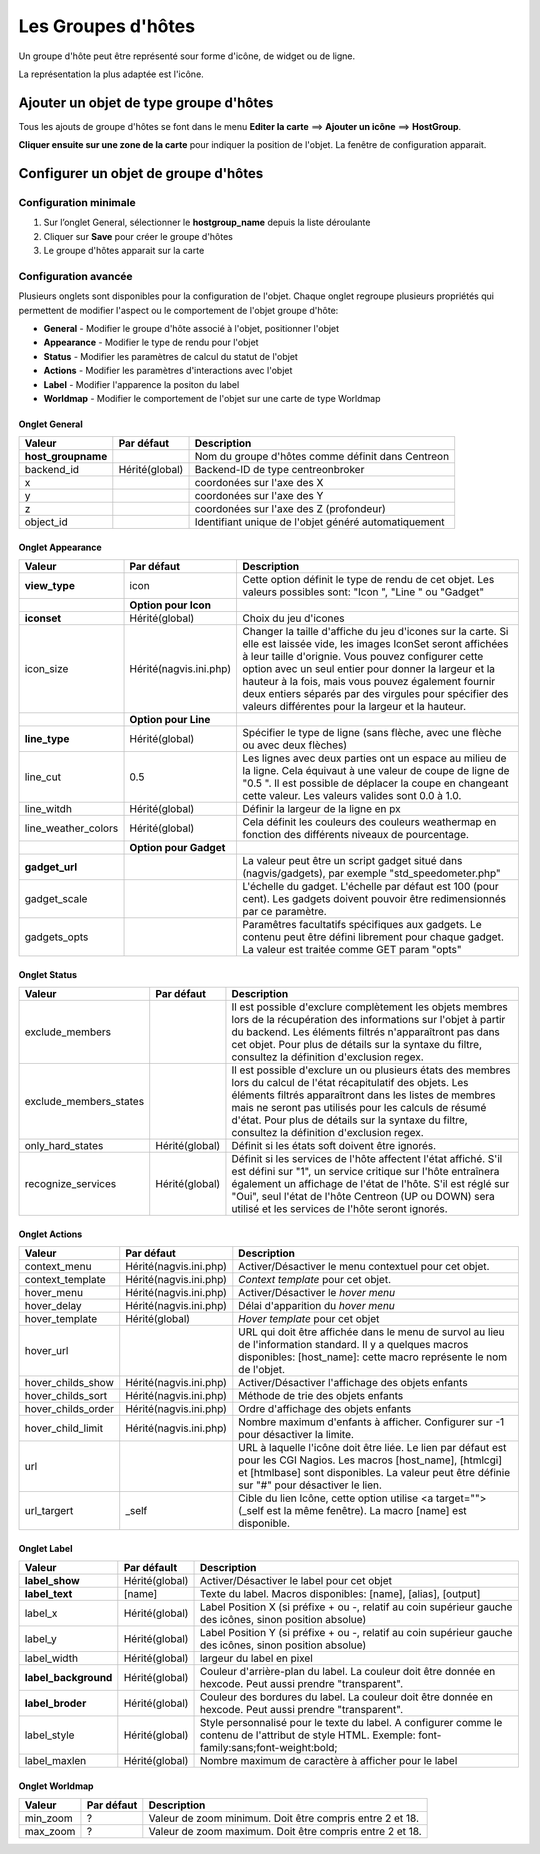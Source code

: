 ===================
Les Groupes d'hôtes
===================

Un groupe d'hôte peut être représenté sour forme d'icône, de widget ou de ligne.

La représentation la plus adaptée est l'icône.

***************************************
Ajouter un objet de type groupe d'hôtes
***************************************

Tous les ajouts de groupe d'hôtes se font dans le menu **Editer la carte** ==> **Ajouter un icône** ==> **HostGroup**.

.. image :: /images/configuration/map_add_icone_hostgroup_01.png
   :align: center 

**Cliquer ensuite sur une zone de la carte** pour indiquer la position de l'objet. La fenêtre de configuration apparait.

*************************************
Configurer un objet de groupe d'hôtes
*************************************

Configuration minimale
======================

1. Sur l’onglet General, sélectionner le **hostgroup_name** depuis la liste déroulante
2. Cliquer sur **Save** pour créer le groupe d'hôtes
3. Le groupe d'hôtes apparait sur la carte

.. image :: /images/configuration/map_add_icone_hostgroup_02.png
   :align: center 

Configuration avancée
=====================

Plusieurs onglets sont disponibles pour la configuration de l'objet. Chaque onglet regroupe plusieurs propriétés qui permettent de modifier l'aspect ou le comportement de l'objet groupe d'hôte:

* **General** - Modifier le groupe d'hôte associé à l'objet, positionner l'objet
* **Appearance** - Modifier le type de rendu pour l'objet
* **Status** - Modifier les paramètres de calcul du statut de l'objet
* **Actions** - Modifier les paramètres d'interactions avec l'objet
* **Label** - Modifier l'apparence la positon du label
* **Worldmap** - Modifier le comportement de l'objet sur une carte de type Worldmap


Onglet General
--------------

+----------------------+----------------+------------------------------------------------------+
| Valeur               | Par défaut     | Description                                          |
+======================+================+======================================================+
| **host_groupname**   |                | Nom du groupe d'hôtes comme définit dans Centreon    |
+----------------------+----------------+------------------------------------------------------+
| backend_id           | Hérité(global) | Backend-ID de type centreonbroker                    |
+----------------------+----------------+------------------------------------------------------+
| x                    |                | coordonées sur l'axe des X                           |
+----------------------+----------------+------------------------------------------------------+
| y                    |                | coordonées sur l'axe des Y                           |
+----------------------+----------------+------------------------------------------------------+
| z                    |                | coordonées sur l'axe des Z (profondeur)              |
+----------------------+----------------+------------------------------------------------------+
| object_id            |                | Identifiant unique de l'objet généré automatiquement |
+----------------------+----------------+------------------------------------------------------+

Onglet Appearance
-----------------

+---------------------+------------------------+----------------------------------------------------------------------+
| Valeur              | Par défaut             | Description                                                          |
+=====================+========================+======================================================================+
| **view_type**       | icon                   | Cette option définit le type de rendu de cet objet. Les valeurs      |
|                     |                        | possibles sont: "Icon ", "Line " ou "Gadget"                         |
+---------------------+------------------------+----------------------------------------------------------------------+
|                     | **Option pour Icon**   |                                                                      |
+---------------------+------------------------+----------------------------------------------------------------------+
| **iconset**         | Hérité(global)         | Choix du jeu d'icones                                                |
+---------------------+------------------------+----------------------------------------------------------------------+
| icon_size           | Hérité(nagvis.ini.php) | Changer la taille d'affiche du jeu d'icones sur la carte. Si elle    |
|                     |                        | est laissée vide, les images IconSet seront affichées à leur taille  |
|                     |                        | d'orignie. Vous pouvez configurer cette option avec un seul entier   |
|                     |                        | pour donner la largeur et la hauteur à la fois, mais vous pouvez     |
|                     |                        | également fournir deux entiers séparés par des virgules pour         |
|                     |                        | spécifier des valeurs différentes pour la largeur et la hauteur.     |
+---------------------+------------------------+----------------------------------------------------------------------+
|                     | **Option pour Line**   |                                                                      |
+---------------------+------------------------+----------------------------------------------------------------------+
| **line_type**       | Hérité(global)         | Spécifier le type de ligne (sans flèche, avec une flèche ou avec     |
|                     |                        | deux flèches)                                                        |
+---------------------+------------------------+----------------------------------------------------------------------+
| line_cut            | 0.5                    | Les lignes avec deux parties ont un espace au milieu de la ligne.    |
|                     |                        | Cela équivaut à une valeur de coupe de ligne de "0.5 ". Il est       |
|                     |                        | possible de déplacer la coupe en changeant cette valeur. Les valeurs |
|                     |                        | valides sont 0.0 à 1.0.                                              |
+---------------------+------------------------+----------------------------------------------------------------------+
| line_witdh          | Hérité(global)         | Définir la largeur de la ligne en px                                 |
+---------------------+------------------------+----------------------------------------------------------------------+
| line_weather_colors | Hérité(global)         | Cela définit les couleurs des couleurs weathermap en fonction des    |
|                     |                        | différents niveaux de pourcentage.                                   |
+---------------------+------------------------+----------------------------------------------------------------------+
|                     | **Option pour Gadget** |                                                                      |
+---------------------+------------------------+----------------------------------------------------------------------+
| **gadget_url**      |                        | La valeur peut être un script gadget situé dans (nagvis/gadgets),    |
|                     |                        | par exemple "std_speedometer.php"                                    |
+---------------------+------------------------+----------------------------------------------------------------------+
| gadget_scale        |                        | L'échelle du gadget. L'échelle par défaut est 100 (pour cent). Les   |
|                     |                        | gadgets doivent pouvoir être redimensionnés par ce paramètre.        |
+---------------------+------------------------+----------------------------------------------------------------------+
| gadgets_opts        |                        | Paramêtres facultatifs spécifiques aux gadgets. Le contenu peut être |
|                     |                        | défini librement pour chaque gadget. La valeur est traitée comme GET |
|                     |                        | param "opts"                                                         |
+---------------------+------------------------+----------------------------------------------------------------------+

Onglet Status
-------------

+------------------------+----------------+---------------------------------------------------------------------------+
| Valeur                 | Par défaut     | Description                                                               |
+========================+================+===========================================================================+
| exclude_members        |                | Il est possible d'exclure complètement les objets membres lors de la      |
|                        |                | récupération des informations sur l'objet à partir du backend. Les        |
|                        |                | éléments filtrés n'apparaîtront pas dans cet objet. Pour plus de détails  |
|                        |                | sur la syntaxe du filtre, consultez la définition d'exclusion regex.      |
+------------------------+----------------+---------------------------------------------------------------------------+
| exclude_members_states |                | Il est possible d'exclure un ou plusieurs états des membres lors du       |
|                        |                | calcul de l'état récapitulatif des objets. Les éléments filtrés           |
|                        |                | apparaîtront dans les listes de membres mais ne seront pas utilisés pour  |
|                        |                | les calculs de résumé d'état. Pour plus de détails sur la syntaxe du      |
|                        |                | filtre, consultez la définition d'exclusion regex.                        |
+------------------------+----------------+---------------------------------------------------------------------------+
| only_hard_states       | Hérité(global) | Définit si les états soft doivent être ignorés.                           |
+------------------------+----------------+---------------------------------------------------------------------------+
| recognize_services     | Hérité(global) | Définit si les services de l'hôte affectent l'état affiché. S'il est      |
|                        |                | défini sur "1", un service critique sur l'hôte entraînera également un    |
|                        |                | affichage de l'état de l'hôte. S'il est réglé sur "Oui", seul l'état de   |
|                        |                | l'hôte Centreon (UP ou DOWN) sera utilisé et les services de l'hôte       |
|                        |                | seront ignorés.                                                           |
+------------------------+----------------+---------------------------------------------------------------------------+

Onglet Actions
--------------

+--------------------+------------------------+------------------------------------------------------------------------+
| Valeur             | Par défaut             | Description                                                            |
+====================+========================+========================================================================+
| context_menu       | Hérité(nagvis.ini.php) | Activer/Désactiver le menu contextuel pour cet objet.                  |
+--------------------+------------------------+------------------------------------------------------------------------+
| context_template   | Hérité(nagvis.ini.php) | *Context template* pour cet objet.                                     |
+--------------------+------------------------+------------------------------------------------------------------------+
| hover_menu         | Hérité(nagvis.ini.php) | Activer/Désactiver le *hover menu*                                     |
+--------------------+------------------------+------------------------------------------------------------------------+
| hover_delay        | Hérité(nagvis.ini.php) | Délai d'apparition du *hover menu*                                     |
+--------------------+------------------------+------------------------------------------------------------------------+
| hover_template     | Hérité(global)         | *Hover template* pour cet objet                                        |
+--------------------+------------------------+------------------------------------------------------------------------+
| hover_url          |                        | URL qui doit être affichée dans le menu de survol au lieu de           |
|                    |                        | l'information standard. Il y a quelques macros disponibles:            |
|                    |                        | [host_name]: cette macro représente le nom de l'objet.                 |
+--------------------+------------------------+------------------------------------------------------------------------+
| hover_childs_show  | Hérité(nagvis.ini.php) | Activer/Désactiver l'affichage des objets enfants                      |
+--------------------+------------------------+------------------------------------------------------------------------+
| hover_childs_sort  | Hérité(nagvis.ini.php) | Méthode de trie des objets enfants                                     |
+--------------------+------------------------+------------------------------------------------------------------------+
| hover_childs_order | Hérité(nagvis.ini.php) | Ordre d'affichage des objets enfants                                   |
+--------------------+------------------------+------------------------------------------------------------------------+
| hover_child_limit  | Hérité(nagvis.ini.php) | Nombre maximum d'enfants à afficher. Configurer sur -1 pour désactiver |
|                    |                        | la limite.                                                             |
+--------------------+------------------------+------------------------------------------------------------------------+
| url                |                        | URL à laquelle l'icône doit être liée. Le lien par défaut est pour les |
|                    |                        | CGI Nagios. Les macros [host_name], [htmlcgi] et [htmlbase] sont       |
|                    |                        | disponibles. La valeur peut être définie sur "#" pour désactiver le    |
|                    |                        | lien.                                                                  |
+--------------------+------------------------+------------------------------------------------------------------------+
| url_targert        | _self                  | Cible du lien Icône, cette option utilise <a target=""> (_self est la  |
|                    |                        | même fenêtre). La macro [name] est disponible.                         |
+--------------------+------------------------+------------------------------------------------------------------------+

Onglet Label
------------

+-----------------------+----------------+----------------------------------------------------------------------------------+
| Valeur                | Par défault    | Description                                                                      |
+=======================+================+==================================================================================+
| **label_show**        | Hérité(global) | Activer/Désactiver le label pour cet objet                                       |
+-----------------------+----------------+----------------------------------------------------------------------------------+
| **label_text**        | [name]         | Texte du label. Macros disponibles: [name], [alias], [output]                    |
+-----------------------+----------------+----------------------------------------------------------------------------------+
| label_x               | Hérité(global) | Label Position X (si préfixe + ou -, relatif au coin supérieur gauche des        |
|                       |                | icônes, sinon position absolue)                                                  |
+-----------------------+----------------+----------------------------------------------------------------------------------+
| label_y               | Hérité(global) | Label Position Y (si préfixe + ou -, relatif au coin supérieur gauche des        |
|                       |                | icônes, sinon position absolue)                                                  |
+-----------------------+----------------+----------------------------------------------------------------------------------+
| label_width           | Hérité(global) | largeur du label en pixel                                                        |
+-----------------------+----------------+----------------------------------------------------------------------------------+
| **label_background**  | Hérité(global) | Couleur d'arrière-plan du label. La couleur doit être donnée en hexcode. Peut    |
|                       |                | aussi prendre "transparent".                                                     |
+-----------------------+----------------+----------------------------------------------------------------------------------+
| **label_broder**      | Hérité(global) | Couleur des bordures du label. La couleur doit être donnée en hexcode. Peut      |
|                       |                | aussi prendre "transparent".                                                     |
+-----------------------+----------------+----------------------------------------------------------------------------------+
| label_style           | Hérité(global) | Style personnalisé pour le texte du label. A configurer comme le contenu de      |
|                       |                | l'attribut de style HTML. Exemple: font-family:sans;font-weight:bold;            |
+-----------------------+----------------+----------------------------------------------------------------------------------+
| label_maxlen          | Hérité(global) | Nombre maximum de caractère à afficher pour le label                             |
+-----------------------+----------------+----------------------------------------------------------------------------------+

Onglet Worldmap
---------------

+----------+------------+----------------------------------------------------------+
| Valeur   | Par défaut | Description                                              |
+==========+============+==========================================================+
| min_zoom | ?          | Valeur de zoom minimum. Doit être compris entre 2 et 18. |
+----------+------------+----------------------------------------------------------+
| max_zoom | ?          | Valeur de zoom maximum. Doit être compris entre 2 et 18. |
+----------+------------+----------------------------------------------------------+